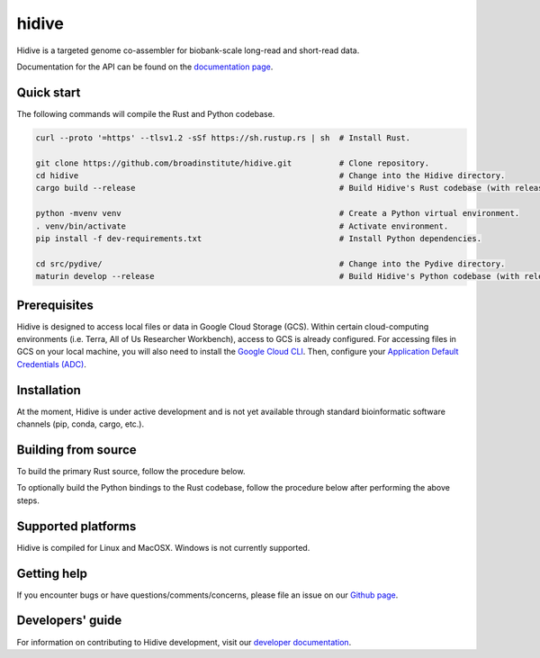 hidive
""""""""""""

|GitHub release| |PyPI version hidive|

.. |GitHub release| image:: https://img.shields.io/github/release/broadinstitute/hidive.svg
   :target: https://github.com/broadinstitute/hidive/releases/

.. |PyPI version hidive| image:: https://img.shields.io/pypi/v/hidive.svg
   :target: https://pypi.python.org/pypi/hidive/

Hidive is a targeted genome co-assembler for biobank-scale long-read and short-read data.

Documentation for the API can be found on the `documentation page <https://broadinstitute.github.io/hidive/>`_.


Quick start
-----------

The following commands will compile the Rust and Python codebase.

.. code-block:: bash
   
   curl --proto '=https' --tlsv1.2 -sSf https://sh.rustup.rs | sh  # Install Rust.

   git clone https://github.com/broadinstitute/hidive.git          # Clone repository.
   cd hidive                                                       # Change into the Hidive directory.
   cargo build --release                                           # Build Hidive's Rust codebase (with release optimizations).

   python -mvenv venv                                              # Create a Python virtual environment.
   . venv/bin/activate                                             # Activate environment.
   pip install -f dev-requirements.txt                             # Install Python dependencies.

   cd src/pydive/                                                  # Change into the Pydive directory.
   maturin develop --release                                       # Build Hidive's Python codebase (with release optimizations).

Prerequisites
-------------

Hidive is designed to access local files or data in Google Cloud Storage (GCS). Within certain cloud-computing environments (i.e. Terra, All of Us Researcher Workbench), access to GCS is already configured. For accessing files in GCS on your local machine, you will also need to install the `Google Cloud CLI <https://cloud.google.com/sdk/docs/install-sdk>`_. Then, configure your `Application Default Credentials (ADC) <https://cloud.google.com/docs/authentication/provide-credentials-adc#local-dev>`_.


Installation
------------

At the moment, Hidive is under active development and is not yet available through standard bioinformatic software channels (pip, conda, cargo, etc.).


Building from source
--------------------

To build the primary Rust source, follow the procedure below.

.. code-block:: bash
   # Install Rust.
   curl --proto '=https' --tlsv1.2 -sSf https://sh.rustup.rs | sh

   # Clone repository.
   git clone https://github.com/broadinstitute/hidive.git
   cd hidive

   # Build Hidive's Rust codebase.
   cargo build --release

To optionally build the Python bindings to the Rust codebase, follow the procedure below after performing the above steps.

.. code-block:: bash
   # Create a Python virtual environment and install Maturin, the tool that
   # will compile the Rust and Python code into a complete library.
   # For more information on Maturin, visit https://github.com/PyO3/maturin .
   python -mvenv venv
   . venv/bin/activate
   pip install -f dev-requirements.txt

   # Build the library (with release optimizations) and install it in
   # the currently active virtual environment.
   cd src/pydive/
   maturin develop --release

Supported platforms
-------------------

Hidive is compiled for Linux and MacOSX. Windows is not currently supported.

Getting help
------------

If you encounter bugs or have questions/comments/concerns, please file an issue on our `Github page <https://github.com/broadinstitute/hidive/issues>`_.

Developers' guide
-----------------

For information on contributing to Hidive development, visit our `developer documentation <DEVELOP.rst>`_.
